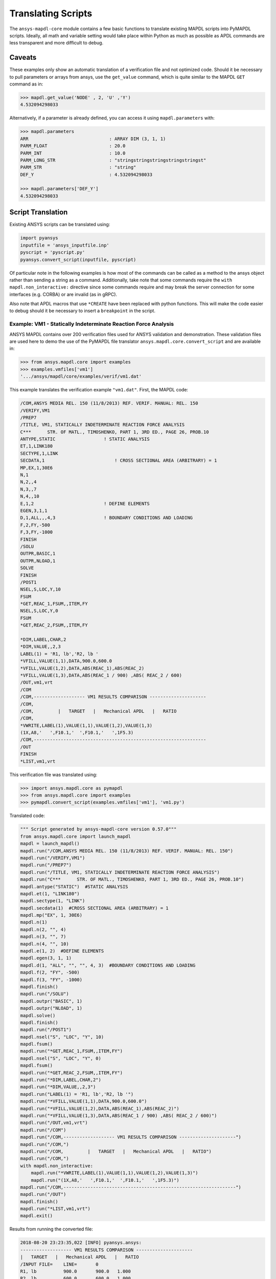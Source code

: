 Translating Scripts
===================
The ``ansys-mapdl-core`` module contains a few basic functions to translate
existing MAPDL scripts into PyMAPDL scripts.  Ideally, all math
and variable setting would take place within Python as much as
possible as APDL commands are less transparent and more difficult to
debug.

Caveats
~~~~~~~
These examples only show an automatic translation of a verification
file and not optimized code.  Should it be necessary to pull
parameters or arrays from ansys, use the ``get_value`` command, which
is quite similar to the MAPDL ``GET`` command as in:

.. code:: python

   >>> mapdl.get_value('NODE' , 2, 'U' ,'Y')
   4.532094298033

Alternatively, if a parameter is already defined, you can access it
using ``mapdl.parameters`` with:

.. code:: python

    >>> mapdl.parameters
    ARR                              : ARRAY DIM (3, 1, 1)
    PARM_FLOAT                       : 20.0
    PARM_INT                         : 10.0
    PARM_LONG_STR                    : "stringstringstringstringstringst"
    PARM_STR                         : "string"
    DEF_Y                            : 4.532094298033

    >>> mapdl.parameters['DEF_Y']
    4.532094298033

Script Translation
~~~~~~~~~~~~~~~~~~
Existing ANSYS scripts can be translated using:

.. code:: python

    import pyansys
    inputfile = 'ansys_inputfile.inp'
    pyscript = 'pyscript.py'
    pyansys.convert_script(inputfile, pyscript)

Of particular note in the following examples is how most of the
commands can be called as a method to the ansys object rather than
sending a string as a command.  Additionally, take note that some
commands require the ``with mapdl.non_interactive:`` directive since
some commands require and may break the server connection for some
interfaces (e.g. CORBA) or are invalid (as in gRPC).

Also note that APDL macros that use ``*CREATE`` have been replaced
with python functions.  This will make the code easier to debug
should it be necessary to insert a ``breakpoint`` in the script.


Example: VM1 - Statically Indeterminate Reaction Force Analysis
---------------------------------------------------------------
ANSYS MAPDL contains over 200 verification files used for ANSYS
validation and demonstration.  These validation files are used here to
demo the use of the PyMAPDL file translator
``ansys.mapdl.core.convert_script`` and are available in:

.. code:: python

    >>> from ansys.mapdl.core import examples
    >>> examples.vmfiles['vm1']
    '.../ansys/mapdl/core/examples/verif/vm1.dat'

This example translates the verification example ``"vm1.dat"``.
First, the MAPDL code:

.. code::

    /COM,ANSYS MEDIA REL. 150 (11/8/2013) REF. VERIF. MANUAL: REL. 150
    /VERIFY,VM1
    /PREP7
    /TITLE, VM1, STATICALLY INDETERMINATE REACTION FORCE ANALYSIS
    C***      STR. OF MATL., TIMOSHENKO, PART 1, 3RD ED., PAGE 26, PROB.10
    ANTYPE,STATIC                  ! STATIC ANALYSIS
    ET,1,LINK180
    SECTYPE,1,LINK
    SECDATA,1  			       ! CROSS SECTIONAL AREA (ARBITRARY) = 1
    MP,EX,1,30E6
    N,1
    N,2,,4
    N,3,,7
    N,4,,10
    E,1,2                          ! DEFINE ELEMENTS
    EGEN,3,1,1
    D,1,ALL,,,4,3                  ! BOUNDARY CONDITIONS AND LOADING
    F,2,FY,-500
    F,3,FY,-1000
    FINISH
    /SOLU    
    OUTPR,BASIC,1
    OUTPR,NLOAD,1
    SOLVE
    FINISH
    /POST1
    NSEL,S,LOC,Y,10
    FSUM
    *GET,REAC_1,FSUM,,ITEM,FY
    NSEL,S,LOC,Y,0
    FSUM
    *GET,REAC_2,FSUM,,ITEM,FY
    
    *DIM,LABEL,CHAR,2
    *DIM,VALUE,,2,3
    LABEL(1) = 'R1, lb','R2, lb '
    *VFILL,VALUE(1,1),DATA,900.0,600.0
    *VFILL,VALUE(1,2),DATA,ABS(REAC_1),ABS(REAC_2)
    *VFILL,VALUE(1,3),DATA,ABS(REAC_1 / 900) ,ABS( REAC_2 / 600)
    /OUT,vm1,vrt
    /COM
    /COM,------------------- VM1 RESULTS COMPARISON ---------------------
    /COM,
    /COM,         |   TARGET   |   Mechanical APDL   |   RATIO
    /COM,
    *VWRITE,LABEL(1),VALUE(1,1),VALUE(1,2),VALUE(1,3)
    (1X,A8,'   ',F10.1,'  ',F10.1,'   ',1F5.3)
    /COM,----------------------------------------------------------------
    /OUT
    FINISH
    *LIST,vm1,vrt

This verification file was translated using:

.. code:: python

    >>> import ansys.mapdl.core as pymapdl
    >>> from ansys.mapdl.core import examples
    >>> pymapdl.convert_script(examples.vmfiles['vm1'], 'vm1.py')

Translated code:

.. code:: python

    """ Script generated by ansys-mapdl-core version 0.57.0"""
    from ansys.mapdl.core import launch_mapdl
    mapdl = launch_mapdl()
    mapdl.run("/COM,ANSYS MEDIA REL. 150 (11/8/2013) REF. VERIF. MANUAL: REL. 150")
    mapdl.run("/VERIFY,VM1")
    mapdl.run("/PREP7")
    mapdl.run("/TITLE, VM1, STATICALLY INDETERMINATE REACTION FORCE ANALYSIS")
    mapdl.run("C***      STR. OF MATL., TIMOSHENKO, PART 1, 3RD ED., PAGE 26, PROB.10")
    mapdl.antype("STATIC")  #STATIC ANALYSIS
    mapdl.et(1, "LINK180")
    mapdl.sectype(1, "LINK")
    mapdl.secdata(1)  #CROSS SECTIONAL AREA (ARBITRARY) = 1
    mapdl.mp("EX", 1, 30E6)
    mapdl.n(1)
    mapdl.n(2, "", 4)
    mapdl.n(3, "", 7)
    mapdl.n(4, "", 10)
    mapdl.e(1, 2)  #DEFINE ELEMENTS
    mapdl.egen(3, 1, 1)
    mapdl.d(1, "ALL", "", "", 4, 3)  #BOUNDARY CONDITIONS AND LOADING
    mapdl.f(2, "FY", -500)
    mapdl.f(3, "FY", -1000)
    mapdl.finish()
    mapdl.run("/SOLU")
    mapdl.outpr("BASIC", 1)
    mapdl.outpr("NLOAD", 1)
    mapdl.solve()
    mapdl.finish()
    mapdl.run("/POST1")
    mapdl.nsel("S", "LOC", "Y", 10)
    mapdl.fsum()
    mapdl.run("*GET,REAC_1,FSUM,,ITEM,FY")
    mapdl.nsel("S", "LOC", "Y", 0)
    mapdl.fsum()
    mapdl.run("*GET,REAC_2,FSUM,,ITEM,FY")
    mapdl.run("*DIM,LABEL,CHAR,2")
    mapdl.run("*DIM,VALUE,,2,3")
    mapdl.run("LABEL(1) = 'R1, lb','R2, lb '")
    mapdl.run("*VFILL,VALUE(1,1),DATA,900.0,600.0")
    mapdl.run("*VFILL,VALUE(1,2),DATA,ABS(REAC_1),ABS(REAC_2)")
    mapdl.run("*VFILL,VALUE(1,3),DATA,ABS(REAC_1 / 900) ,ABS( REAC_2 / 600)")
    mapdl.run("/OUT,vm1,vrt")
    mapdl.run("/COM")
    mapdl.run("/COM,------------------- VM1 RESULTS COMPARISON ---------------------")
    mapdl.run("/COM,")
    mapdl.run("/COM,         |   TARGET   |   Mechanical APDL   |   RATIO")
    mapdl.run("/COM,")
    with mapdl.non_interactive:
        mapdl.run("*VWRITE,LABEL(1),VALUE(1,1),VALUE(1,2),VALUE(1,3)")
        mapdl.run("(1X,A8,'   ',F10.1,'  ',F10.1,'   ',1F5.3)")
    mapdl.run("/COM,----------------------------------------------------------------")
    mapdl.run("/OUT")
    mapdl.finish()
    mapdl.run("*LIST,vm1,vrt")
    mapdl.exit()


Results from running the converted file:

.. code::

    2018-08-20 23:23:35,022 [INFO] pyansys.ansys:
    ------------------- VM1 RESULTS COMPARISON ---------------------
    |   TARGET   |   Mechanical APDL   |   RATIO
    /INPUT FILE=    LINE=       0
    R1, lb          900.0       900.0   1.000
    R2, lb          600.0       600.0   1.000
    ----------------------------------------------------------------

You can verify the reaction forces with:

.. code::

   >>> rst = mapdl.result
   >>> nnum, forces = rst.nodal_static_forces(0)
   >>> print(forces)
   [[   0. -600.    0.]
    [   0.  250.    0.]
    [   0.  500.    0.]
    [   0. -900.    0.]]

Note that some of the commands with ``/`` are not directly translated
to functions and are instead run as "classic" commands like
``mapdl.run('/COM')``.  Also, please note that the ``*VWRITE`` command
requires a command immediately following it.  This normally locks the
interface, so it's implemented in the background as an input file
using ``mapdl.non_interactive``.


VM7 - Plastic Compression of a Pipe Assembly
--------------------------------------------
Here is the input file from VM7:

.. code::

    /COM,ANSYS MEDIA REL. 150 (11/8/2013) REF. VERIF. MANUAL: REL. 150
    /VERIFY,VM7
    /PREP7
    /TITLE, VM7, PLASTIC COMPRESSION OF A PIPE ASSEMBLY
    C***          MECHANICS OF SOLIDS, CRANDALL AND DAHL, 1959, PAGE 180, EX. 5.1
    C***          USING PIPE288, SOLID185 AND SHELL181 ELEMENTS
    THETA=6                              ! SUBTENDED ANGLE
    ET,1,PIPE288,,,,2
    ET,2,SOLID185
    ET,3,SHELL181,,,2                    ! FULL INTEGRATION
    SECTYPE,1,SHELL
    SECDATA,0.5,1,0,5	                   ! THICKNESS (SHELL181)
    SECTYPE,2,SHELL
    SECDATA,0.5,2,0,5	                   ! THICKNESS (SHELL181)
    SECTYPE,3,PIPE
    SECDATA,4.9563384,0.5                ! OUTSIDE DIA. AND WALL THICKNESS FOR INSIDE TUBE (PIPE288)
    SECTYPE,4,PIPE
    SECDATA,8.139437,0.5                 ! OUTSIDE DIA. AND WALL THICKNESS FOR OUTSIDE TUBE (PIPE288)
    MP,EX  ,1,26.875E6                   ! STEEL
    MP,PRXY,1,0.3
    MP,EX  ,2,11E6                       ! ALUMINUM
    MP,PRXY,2,0.3
    TB,BKIN,1,1                          ! DEFINE NON-LINEAR MATERIAL PROPERTY FOR STEEL
    TBTEMP,0
    TBDATA,1,86000,0
    TB,BKIN,2,1                          ! DEFINE NON-LINEAR MATERIAL PROPERTY FOR ALUMINUM
    TBTEMP,0
    TBDATA,1,55000,0
    N,1                                  ! GENERATE NODES AND ELEMENTS FOR PIPE288
    N,2,,,10
    MAT,1  
    SECNUM,3                             ! STEEL (INSIDE) TUBE
    E,1,2
    MAT,2  
    SECNUM,4                             ! ALUMINUM (OUTSIDE) TUBE
    E,1,2
    CSYS,1
    N,101,1.9781692                      ! GENERATE NODES AND ELEMENTS FOR SOLID185
    N,102,2.4781692
    N,103,3.5697185
    N,104,4.0697185
    N,105,1.9781692,,10
    N,106,2.4781692,,10
    N,107,3.5697185,,10
    N,108,4.0697185,,10
    NGEN,2,10,101,108,,,THETA            ! GENERATE 2ND SET OF NODES TO FORM A THETA DEGREE SLICE
    NROTAT,101,118,1
    TYPE,2
    MAT,1                                ! INSIDE (STEEL) TUBE
    E,101,102,112,111,105,106,116,115
    MAT,2                                ! OUTSIDE (ALUMINUM) TUBE
    E,103,104,114,113,107,108,118,117
    N,201,2.2281692                      ! GENERATE NODES AND ELEMENTS FOR SHELL181
    N,203,2.2281692,,10
    N,202,3.8197185
    N,204,3.8197185,,10
    NGEN,2,4,201,204,,,THETA             ! GENERATE NODES TO FORM A THETA DEGREE SLICE
    TYPE,3
    SECNUM,1                             ! INSIDE (STEEL) TUBE
    E,203,201,205,207
    SECNUM,2                             ! OUTSIDE (ALUMINUM) TUBE
    E,204,202,206,208
    C*** APPLY CONSTRAINTS TO PIPE288 MODEL
    D,1,ALL                              ! FIX ALL DOFS FOR BOTTOM END OF PIPE288
    D,2,UX,,,,,UY,ROTX,ROTY,ROTZ         ! ALLOW ONLY UZ DOF AT TOP END OF PIPE288 MODEL
    C*** APPLY CONSTRAINTS TO SOLID185 AND SHELL181 MODELS
    CP,1,UX,101,111,105,115              ! COUPLE NODES AT BOUNDARY IN RADIAL DIR FOR SOLID185
    CPSGEN,4,,1
    CP,5,UX,201,205,203,20               ! COUPLE NODES AT BOUNDARY IN RADIAL DIR FOR SHELL181
    CPSGEN,2,,5
    CP,7,ROTY,201,205                    ! COUPLE NODES AT BOUNDARY IN ROTY DIR FOR SHELL181
    CPSGEN,4,,7
    NSEL,S,NODE,,101,212                 ! SELECT ONLY NODES IN SOLID185 AND SHELL181 MODELS
    NSEL,R,LOC,Y,0                       ! SELECT NODES AT THETA = 0 FROM THE SELECTED SET
    DSYM,SYMM,Y,1                        ! APPLY SYMMETRY BOUNDARY CONDITIONS
    NSEL,S,NODE,,101,212                 ! SELECT ONLY NODES IN SOLID185 AND SHELL181 MODELS
    NSEL,R,LOC,Y,THETA                   ! SELECT NODES AT THETA FROM THE SELECTED SET
    DSYM,SYMM,Y,1                        ! APPLY SYMMETRY BOUNDARY CONDITIONS
    NSEL,ALL
    NSEL,R,LOC,Z,0                       ! SELECT ONLY NODES AT Z = 0
    D,ALL,UZ,0                           ! CONSTRAIN BOTTOM NODES IN Z DIRECTION
    NSEL,ALL
    FINISH
    /SOLU    
    OUTPR,BASIC,LAST                     ! PRINT BASIC SOLUTION AT END OF LOAD STEP
    C*** APPLY DISPLACEMENT LOADS TO ALL MODELS
    *CREATE,DISP
    NSEL,R,LOC,Z,10                      ! SELECT NODES AT Z = 10 TO APPLY DISPLACEMENT
    D,ALL,UZ,ARG1
    NSEL,ALL
    /OUT,SCRATCH
    SOLVE
    *END
    *USE,DISP,-.032
    *USE,DISP,-.05
    *USE,DISP,-.1
    FINISH
    /OUT,
    /POST1
    C*** CREATE MACRO TO GET RESULTS FOR EACH MODEL
    *CREATE,GETLOAD
    NSEL,S,NODE,,1,2                    ! SELECT NODES IN PIPE288 MODEL
    NSEL,R,LOC,Z,0
    /OUT,SCRATCH
    FSUM                                ! FZ IS TOTAL LOAD FOR PIPE288 MODEL
    *GET,LOAD_288,FSUM,,ITEM,FZ
    NSEL,S,NODE,,101,118                ! SELECT NODES IN SOLID185 MODEL
    NSEL,R,LOC,Z,0
    FSUM
    *GET,ZFRC,FSUM,0,ITEM,FZ
    LOAD=ZFRC*360/THETA                 ! MULTIPLY BY 360/THETA FOR FULL 360 DEGREE RESULTS
    *STATUS,LOAD
    LOAD_185 = LOAD
    NSEL,S,NODE,,201,212                ! SELECT NODES IN SHELL181 MODEL
    NSEL,R,LOC,Z,0
    FSUM
    /OUT,
    *GET,ZFRC,FSUM,0,ITEM,FZ
    LOAD=ZFRC*360/THETA                 ! MULTIPLY BY 360/THETA FOR FULL 360 DEGREE RESULTS
    *STATUS,LOAD
    LOAD_181 = LOAD
    *VFILL,VALUE_288(1,1),DATA,1024400,1262000,1262000
    *VFILL,VALUE_288(I,2),DATA,ABS(LOAD_288)
    *VFILL,VALUE_288(I,3),DATA,ABS(LOAD_288)/(VALUE_288(I,1))
    *VFILL,VALUE_185(1,1),DATA,1024400,1262000,1262000
    *VFILL,VALUE_185(J,2),DATA,ABS(LOAD_185)
    *VFILL,VALUE_185(J,3),DATA,ABS(LOAD_185)/(VALUE_185(J,1))
    *VFILL,VALUE_181(1,1),DATA,1024400,1262000,1262000
    *VFILL,VALUE_181(K,2),DATA,ABS(LOAD_181)
    *VFILL,VALUE_181(K,3),DATA,ABS(LOAD_181)/(VALUE_181(K,1))
    *END
    C*** GET TOTAL LOAD FOR DISPLACEMENT = 0.032
    C*** ---------------------------------------
    SET,1,1
    I = 1
    J = 1
    K = 1
    *DIM,LABEL,CHAR,3,2
    *DIM,VALUE_288,,3,3
    *DIM,VALUE_185,,3,3
    *DIM,VALUE_181,,3,3
    *USE,GETLOAD
    C*** GET TOTAL LOAD FOR DISPLACEMENT = 0.05
    C*** --------------------------------------
    SET,2,1
    I = I + 1
    J = J + 1
    K = K + 1
    *USE,GETLOAD
    C*** GET TOTAL LOAD FOR DISPLACEMENT = 0.1
    C*** -------------------------------------
    SET,3,1
    I = I +1
    J = J + 1
    K = K + 1
    *USE,GETLOAD
    LABEL(1,1) = 'LOAD, lb','LOAD, lb','LOAD, lb'
    LABEL(1,2) = ' UX=.032',' UX=0.05',' UX=0.10'
    FINISH
    /OUT,vm7,vrt
    /COM,------------------- VM7 RESULTS COMPARISON ---------------------
    /COM,
    /COM,                 |   TARGET   |   Mechanical APDL   |   RATIO
    /COM,
    /COM,RESULTS FOR PIPE288:
    /COM,
    *VWRITE,LABEL(1,1),LABEL(1,2),VALUE_288(1,1),VALUE_288(1,2),VALUE_288(1,3)
    (1X,A8,A8,'   ',F10.0,'  ',F14.0,'   ',1F15.3)
    /COM,
    /COM,RESULTS FOR SOLID185:
    /COM,
    *VWRITE,LABEL(1,1),LABEL(1,2),VALUE_185(1,1),VALUE_185(1,2),VALUE_185(1,3)
    (1X,A8,A8,'   ',F10.0,'  ',F14.0,'   ',1F15.3)
    /COM,
    /COM,RESULTS FOR SHELL181:
    /COM,
    *VWRITE,LABEL(1,1),LABEL(1,2),VALUE_181(1,1),VALUE_181(1,2),VALUE_181(1,3)
    (1X,A8,A8,'   ',F10.0,'  ',F14.0,'   ',1F15.3)
    /COM,
    /COM,-----------------------------------------------------------------
    /OUT
    *LIST,vm7,vrt

Convert the verification file with:

.. code:: python

    import pyansys
    pyansys.convert_script('vm7.dat', 'vm7.py')

Here is the translated Python script:

.. code:: python

    """ Script generated by ansys-mapdl-core version 0.57.0"""
    from ansys.mapdl.core import launch_mapdl
    mapdl = launch_mapdl()
    mapdl.run("/COM,ANSYS MEDIA REL. 150 (11/8/2013) REF. VERIF. MANUAL: REL. 150")
    mapdl.run("/VERIFY,VM7")
    mapdl.run("/PREP7")
    mapdl.run("/TITLE, VM7, PLASTIC COMPRESSION OF A PIPE ASSEMBLY")
    mapdl.run("C***          MECHANICS OF SOLIDS, CRANDALL AND DAHL, 1959, PAGE 180, EX. 5.1")
    mapdl.run("C***          USING PIPE288, SOLID185 AND SHELL181 ELEMENTS")
    mapdl.run("THETA=6                              ")  # SUBTENDED ANGLE
    mapdl.et(1, "PIPE288", "", "", "", 2)
    mapdl.et(2, "SOLID185")
    mapdl.et(3, "SHELL181", "", "", 2)  #FULL INTEGRATION
    mapdl.sectype(1, "SHELL")
    mapdl.secdata(0.5, 1, 0, 5)  #THICKNESS (SHELL181)
    mapdl.sectype(2, "SHELL")
    mapdl.secdata(0.5, 2, 0, 5)  #THICKNESS (SHELL181)
    mapdl.sectype(3, "PIPE")
    mapdl.secdata(4.9563384, 0.5)  #OUTSIDE DIA. AND WALL THICKNESS FOR INSIDE TUBE (PIPE288)
    mapdl.sectype(4, "PIPE")
    mapdl.secdata(8.139437, 0.5)  #OUTSIDE DIA. AND WALL THICKNESS FOR OUTSIDE TUBE (PIPE288)
    mapdl.mp("EX", 1, 26.875E6)  #STEEL
    mapdl.mp("PRXY", 1, 0.3)
    mapdl.mp("EX", 2, 11E6)  #ALUMINUM
    mapdl.mp("PRXY", 2, 0.3)
    mapdl.tb("BKIN", 1, 1)  #DEFINE NON-LINEAR MATERIAL PROPERTY FOR STEEL
    mapdl.tbtemp(0)
    mapdl.tbdata(1, 86000, 0)
    mapdl.tb("BKIN", 2, 1)  #DEFINE NON-LINEAR MATERIAL PROPERTY FOR ALUMINUM
    mapdl.tbtemp(0)
    mapdl.tbdata(1, 55000, 0)
    mapdl.n(1)  #GENERATE NODES AND ELEMENTS FOR PIPE288
    mapdl.n(2, "", "", 10)
    mapdl.mat(1)
    mapdl.secnum(3)  #STEEL (INSIDE) TUBE
    mapdl.e(1, 2)
    mapdl.mat(2)
    mapdl.secnum(4)  #ALUMINUM (OUTSIDE) TUBE
    mapdl.e(1, 2)
    mapdl.csys(1)
    mapdl.n(101, 1.9781692)  #GENERATE NODES AND ELEMENTS FOR SOLID185
    mapdl.n(102, 2.4781692)
    mapdl.n(103, 3.5697185)
    mapdl.n(104, 4.0697185)
    mapdl.n(105, 1.9781692, "", 10)
    mapdl.n(106, 2.4781692, "", 10)
    mapdl.n(107, 3.5697185, "", 10)
    mapdl.n(108, 4.0697185, "", 10)
    mapdl.ngen(2, 10, 101, 108, "", "", "THETA")  #GENERATE 2ND SET OF NODES TO FORM A THETA DEGREE SLICE
    mapdl.nrotat(101, 118, 1)
    mapdl.type(2)
    mapdl.mat(1)  #INSIDE (STEEL) TUBE
    mapdl.e(101, 102, 112, 111, 105, 106, 116, 115)
    mapdl.mat(2)  #OUTSIDE (ALUMINUM) TUBE
    mapdl.e(103, 104, 114, 113, 107, 108, 118, 117)
    mapdl.n(201, 2.2281692)  #GENERATE NODES AND ELEMENTS FOR SHELL181
    mapdl.n(203, 2.2281692, "", 10)
    mapdl.n(202, 3.8197185)
    mapdl.n(204, 3.8197185, "", 10)
    mapdl.ngen(2, 4, 201, 204, "", "", "THETA")  #GENERATE NODES TO FORM A THETA DEGREE SLICE
    mapdl.type(3)
    mapdl.secnum(1)  #INSIDE (STEEL) TUBE
    mapdl.e(203, 201, 205, 207)
    mapdl.secnum(2)  #OUTSIDE (ALUMINUM) TUBE
    mapdl.e(204, 202, 206, 208)
    mapdl.run("C*** APPLY CONSTRAINTS TO PIPE288 MODEL")
    mapdl.d(1, "ALL")  #FIX ALL DOFS FOR BOTTOM END OF PIPE288
    mapdl.d(2, "UX", "", "", "", "", "UY", "ROTX", "ROTY", "ROTZ")  #ALLOW ONLY UZ DOF AT TOP END OF PIPE288 MODEL
    mapdl.run("C*** APPLY CONSTRAINTS TO SOLID185 AND SHELL181 MODELS")
    mapdl.cp(1, "UX", 101, 111, 105, 115)  #COUPLE NODES AT BOUNDARY IN RADIAL DIR FOR SOLID185
    mapdl.cpsgen(4, "", 1)
    mapdl.cp(5, "UX", 201, 205, 203, 20)  #COUPLE NODES AT BOUNDARY IN RADIAL DIR FOR SHELL181
    mapdl.cpsgen(2, "", 5)
    mapdl.cp(7, "ROTY", 201, 205)  #COUPLE NODES AT BOUNDARY IN ROTY DIR FOR SHELL181
    mapdl.cpsgen(4, "", 7)
    mapdl.nsel("S", "NODE", "", 101, 212)  #SELECT ONLY NODES IN SOLID185 AND SHELL181 MODELS
    mapdl.nsel("R", "LOC", "Y", 0)  #SELECT NODES AT THETA = 0 FROM THE SELECTED SET
    mapdl.dsym("SYMM", "Y", 1)  #APPLY SYMMETRY BOUNDARY CONDITIONS
    mapdl.nsel("S", "NODE", "", 101, 212)  #SELECT ONLY NODES IN SOLID185 AND SHELL181 MODELS
    mapdl.nsel("R", "LOC", "Y", "THETA")  #SELECT NODES AT THETA FROM THE SELECTED SET
    mapdl.dsym("SYMM", "Y", 1)  #APPLY SYMMETRY BOUNDARY CONDITIONS
    mapdl.nsel("ALL")
    mapdl.nsel("R", "LOC", "Z", 0)  #SELECT ONLY NODES AT Z = 0
    mapdl.d("ALL", "UZ", 0)  #CONSTRAIN BOTTOM NODES IN Z DIRECTION
    mapdl.nsel("ALL")
    mapdl.finish()
    mapdl.run("/SOLU")
    mapdl.outpr("BASIC", "LAST")  #PRINT BASIC SOLUTION AT END OF LOAD STEP
    mapdl.run("C*** APPLY DISPLACEMENT LOADS TO ALL MODELS")


    def DISP(ARG1='', ARG2='', ARG3='', ARG4='', ARG5='', ARG6='',
             ARG7='', ARG8='', ARG9='', ARG10='', ARG11='', ARG12='',
             ARG13='', ARG14='', ARG15='', ARG16='', ARG17='', ARG18=''):
        mapdl.nsel("R", "LOC", "Z", 10)  #SELECT NODES AT Z = 10 TO APPLY DISPLACEMENT
        mapdl.d("ALL", "UZ", ARG1)
        mapdl.nsel("ALL")
        mapdl.run("/OUT,SCRATCH")
        mapdl.solve()


    DISP(-.032)
    DISP(-.05)
    DISP(-.1)
    mapdl.finish()
    mapdl.run("/OUT,")
    mapdl.run("/POST1")
    mapdl.run("C*** CREATE MACRO TO GET RESULTS FOR EACH MODEL")


    def GETLOAD(ARG1='', ARG2='', ARG3='', ARG4='', ARG5='', ARG6='',
                ARG7='', ARG8='', ARG9='', ARG10='', ARG11='', ARG12='',
                ARG13='', ARG14='', ARG15='', ARG16='', ARG17='', ARG18=''):
        mapdl.nsel("S", "NODE", "", 1, 2)  #SELECT NODES IN PIPE288 MODEL
        mapdl.nsel("R", "LOC", "Z", 0)
        mapdl.run("/OUT,SCRATCH")
        mapdl.fsum()  #FZ IS TOTAL LOAD FOR PIPE288 MODEL
        mapdl.run("*GET,LOAD_288,FSUM,,ITEM,FZ")
        mapdl.nsel("S", "NODE", "", 101, 118)  #SELECT NODES IN SOLID185 MODEL
        mapdl.nsel("R", "LOC", "Z", 0)
        mapdl.fsum()
        mapdl.run("*GET,ZFRC,FSUM,0,ITEM,FZ")
        mapdl.run("LOAD=ZFRC*360/THETA                 ")  # MULTIPLY BY 360/THETA FOR FULL 360 DEGREE RESULTS
        mapdl.run("*STATUS,LOAD")
        mapdl.run("LOAD_185 = LOAD")
        mapdl.nsel("S", "NODE", "", 201, 212)  #SELECT NODES IN SHELL181 MODEL
        mapdl.nsel("R", "LOC", "Z", 0)
        mapdl.fsum()
        mapdl.run("/OUT,")
        mapdl.run("*GET,ZFRC,FSUM,0,ITEM,FZ")
        mapdl.run("LOAD=ZFRC*360/THETA                 ")  # MULTIPLY BY 360/THETA FOR FULL 360 DEGREE RESULTS
        mapdl.run("*STATUS,LOAD")
        mapdl.run("LOAD_181 = LOAD")
        mapdl.run("*VFILL,VALUE_288(1,1),DATA,1024400,1262000,1262000")
        mapdl.run("*VFILL,VALUE_288(I,2),DATA,ABS(LOAD_288)")
        mapdl.run("*VFILL,VALUE_288(I,3),DATA,ABS(LOAD_288)/(VALUE_288(I,1))")
        mapdl.run("*VFILL,VALUE_185(1,1),DATA,1024400,1262000,1262000")
        mapdl.run("*VFILL,VALUE_185(J,2),DATA,ABS(LOAD_185)")
        mapdl.run("*VFILL,VALUE_185(J,3),DATA,ABS(LOAD_185)/(VALUE_185(J,1))")
        mapdl.run("*VFILL,VALUE_181(1,1),DATA,1024400,1262000,1262000")
        mapdl.run("*VFILL,VALUE_181(K,2),DATA,ABS(LOAD_181)")
        mapdl.run("*VFILL,VALUE_181(K,3),DATA,ABS(LOAD_181)/(VALUE_181(K,1))")


    mapdl.run("C*** GET TOTAL LOAD FOR DISPLACEMENT = 0.032")
    mapdl.run("C*** ---------------------------------------")
    mapdl.set(1, 1)
    mapdl.run("I = 1")
    mapdl.run("J = 1")
    mapdl.run("K = 1")
    mapdl.run("*DIM,LABEL,CHAR,3,2")
    mapdl.run("*DIM,VALUE_288,,3,3")
    mapdl.run("*DIM,VALUE_185,,3,3")
    mapdl.run("*DIM,VALUE_181,,3,3")
    GETLOAD()
    mapdl.run("C*** GET TOTAL LOAD FOR DISPLACEMENT = 0.05")
    mapdl.run("C*** --------------------------------------")
    mapdl.set(2, 1)
    mapdl.run("I = I + 1")
    mapdl.run("J = J + 1")
    mapdl.run("K = K + 1")
    GETLOAD()
    mapdl.run("C*** GET TOTAL LOAD FOR DISPLACEMENT = 0.1")
    mapdl.run("C*** -------------------------------------")
    mapdl.set(3, 1)
    mapdl.run("I = I +1")
    mapdl.run("J = J + 1")
    mapdl.run("K = K + 1")
    GETLOAD()
    mapdl.run("LABEL(1,1) = 'LOAD, lb','LOAD, lb','LOAD, lb'")
    mapdl.run("LABEL(1,2) = ' UX=.032',' UX=0.05',' UX=0.10'")
    mapdl.finish()
    mapdl.run("/OUT,vm7,vrt")
    mapdl.run("/COM,------------------- VM7 RESULTS COMPARISON ---------------------")
    mapdl.run("/COM,")
    mapdl.run("/COM,                 |   TARGET   |   Mechanical APDL   |   RATIO")
    mapdl.run("/COM,")
    mapdl.run("/COM,RESULTS FOR PIPE288:")
    mapdl.run("/COM,")
    with mapdl.non_interactive:
        mapdl.run("*VWRITE,LABEL(1,1),LABEL(1,2),VALUE_288(1,1),VALUE_288(1,2),VALUE_288(1,3)")
        mapdl.run("(1X,A8,A8,'   ',F10.0,'  ',F14.0,'   ',1F15.3)")
        mapdl.run("/COM,")
        mapdl.run("/COM,RESULTS FOR SOLID185:")
        mapdl.run("/COM,")
        mapdl.run("*VWRITE,LABEL(1,1),LABEL(1,2),VALUE_185(1,1),VALUE_185(1,2),VALUE_185(1,3)")
        mapdl.run("(1X,A8,A8,'   ',F10.0,'  ',F14.0,'   ',1F15.3)")
        mapdl.run("/COM,")
        mapdl.run("/COM,RESULTS FOR SHELL181:")
        mapdl.run("/COM,")
        mapdl.run("*VWRITE,LABEL(1,1),LABEL(1,2),VALUE_181(1,1),VALUE_181(1,2),VALUE_181(1,3)")
        mapdl.run("(1X,A8,A8,'   ',F10.0,'  ',F14.0,'   ',1F15.3)")
        mapdl.run("/COM,")
        mapdl.run("/COM,-----------------------------------------------------------------")
        mapdl.run("/OUT")
        mapdl.run("*LIST,vm7,vrt")
    mapdl.exit()
